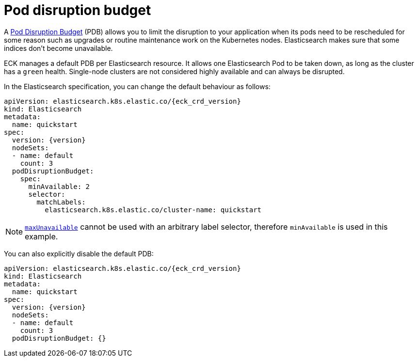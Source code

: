:parent_page_id: elasticsearch-specification
:page_id: pod-disruption-budget
ifdef::env-github[]
****
link:https://www.elastic.co/guide/en/cloud-on-k8s/master/k8s-{parent_page_id}.html#k8s-{page_id}[View this document on the Elastic website]
****
endif::[]
[id="{p}-{page_id}"]
= Pod disruption budget

A link:https://kubernetes.io/docs/tasks/run-application/configure-pdb/[Pod Disruption Budget] (PDB) allows you to limit the disruption to your application when its pods need to be rescheduled for some reason such as upgrades or routine maintenance work on the Kubernetes nodes.
Elasticsearch makes sure that some indices don't become unavailable.

ECK manages a default PDB per Elasticsearch resource. It allows one Elasticsearch Pod to be taken down, as long as the cluster has a `green` health. Single-node clusters are not considered highly available and can always be disrupted.

In the Elasticsearch specification, you can change the default behaviour as follows:

[source,yaml,subs="attributes"]
----
apiVersion: elasticsearch.k8s.elastic.co/{eck_crd_version}
kind: Elasticsearch
metadata:
  name: quickstart
spec:
  version: {version}
  nodeSets:
  - name: default
    count: 3
  podDisruptionBudget:
    spec:
      minAvailable: 2
      selector:
        matchLabels:
          elasticsearch.k8s.elastic.co/cluster-name: quickstart
----

NOTE: link:https://kubernetes.io/docs/tasks/run-application/configure-pdb/#arbitrary-controllers-and-selectors[`maxUnavailable`] cannot be used with an arbitrary label selector, therefore `minAvailable` is used in this example.

You can also explicitly disable the default PDB:

[source,yaml,subs="attributes"]
----
apiVersion: elasticsearch.k8s.elastic.co/{eck_crd_version}
kind: Elasticsearch
metadata:
  name: quickstart
spec:
  version: {version}
  nodeSets:
  - name: default
    count: 3
  podDisruptionBudget: {}
----
